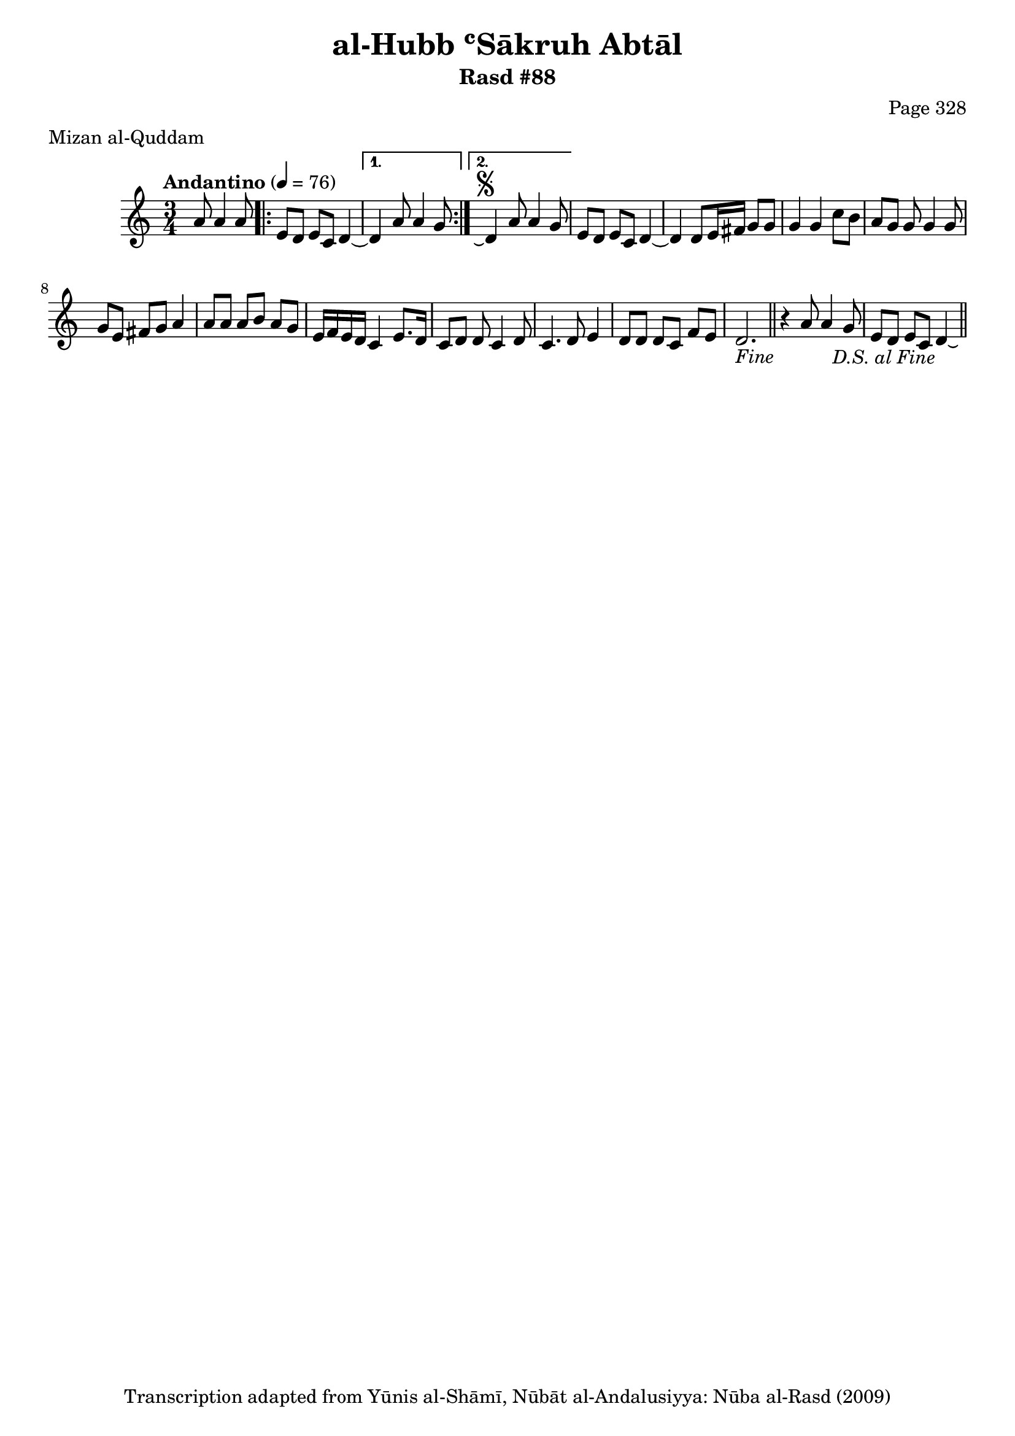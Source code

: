\version "2.18.2"

\header {
	title = "al-Hubb ʿSākruh Abtāl"
	subtitle = "Rasd #88"
	composer = "Page 328"
	meter = "Mizan al-Quddam"
	copyright = "Transcription adapted from Yūnis al-Shāmī, Nūbāt al-Andalusiyya: Nūba al-Rasd (2009)"
	tagline = ""
}

% VARIABLES

db = \bar "!"
dc = \markup { \right-align { \italic { "D.C. al Fine" } } }
ds = \markup { \right-align { \italic { "D.S. al Fine" } } }
dsalcoda = \markup { \right-align { \italic { "D.S. al Coda" } } }
dcalcoda = \markup { \right-align { \italic { "D.C. al Coda" } } }
fine = \markup { \italic { "Fine" } }
incomplete = \markup { \right-align "Incomplete: missing pages in scan. Following number is likely also missing" }
continue = \markup { \center-align "Continue..." }
segno = \markup { \musicglyph #"scripts.segno" }
coda = \markup { \musicglyph #"scripts.coda" }
error = \markup { { "Wrong number of beats in score" } }
repeaterror = \markup { { "Score appears to be missing repeat" } }
accidentalerror = \markup { { "Unclear accidentals" } }

% TRANSCRIPTION

\score {

	\relative d' {
		\clef "treble"
		\key c \major
		\time 3/4
			\set Timing.beamExceptions = #'()
			\set Timing.baseMoment = #(ly:make-moment 1/4)
			\set Timing.beatStructure = #'(1 1 1)
		\tempo "Andantino" 4 = 76

		\partial 2

		a'8 a4 a8 |

		\repeat volta 2 {
			e8 d e c d4~ |
		}

		\alternative {
			{
				d4 a'8 a4 g8 |
			}
			{
				d4\repeatTie^\segno a'8 a4 g8 |
			}
		}

		e8 d e c d4~ |
		d4 d8 e16 fis g8 g |
		g4 g c8 b |
		a g g g4 g8 |
		g e fis g a4 |
		a8 a a b a g |
		e16 f e d c4 e8. d16 |
		c8 d d c4 d8 |
		c4. d8 e4 |
		d8 d d c f e d2.-\fine \bar "||"
		r4 a'8 a4 g8 |
		e d e c d4-\ds\laissezVibrer \bar "||"

	}

	\layout {}
	\midi {}
}
